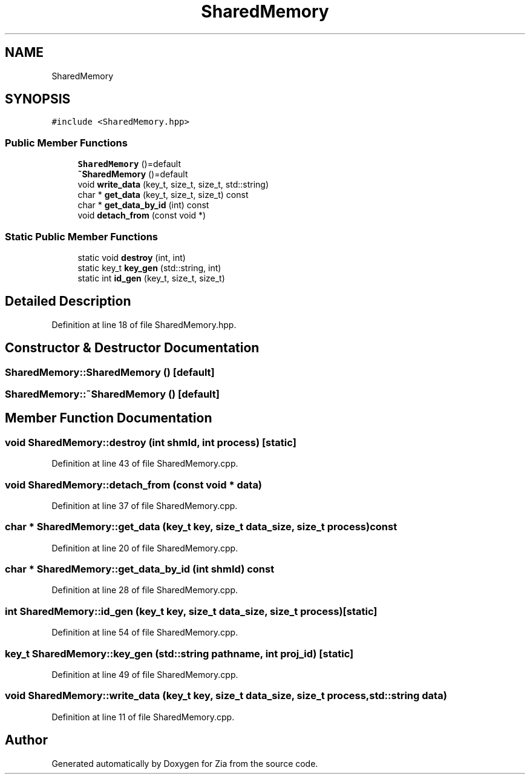 .TH "SharedMemory" 3 "Sat Feb 29 2020" "Version 1.0" "Zia" \" -*- nroff -*-
.ad l
.nh
.SH NAME
SharedMemory
.SH SYNOPSIS
.br
.PP
.PP
\fC#include <SharedMemory\&.hpp>\fP
.SS "Public Member Functions"

.in +1c
.ti -1c
.RI "\fBSharedMemory\fP ()=default"
.br
.ti -1c
.RI "\fB~SharedMemory\fP ()=default"
.br
.ti -1c
.RI "void \fBwrite_data\fP (key_t, size_t, size_t, std::string)"
.br
.ti -1c
.RI "char * \fBget_data\fP (key_t, size_t, size_t) const"
.br
.ti -1c
.RI "char * \fBget_data_by_id\fP (int) const"
.br
.ti -1c
.RI "void \fBdetach_from\fP (const void *)"
.br
.in -1c
.SS "Static Public Member Functions"

.in +1c
.ti -1c
.RI "static void \fBdestroy\fP (int, int)"
.br
.ti -1c
.RI "static key_t \fBkey_gen\fP (std::string, int)"
.br
.ti -1c
.RI "static int \fBid_gen\fP (key_t, size_t, size_t)"
.br
.in -1c
.SH "Detailed Description"
.PP 
Definition at line 18 of file SharedMemory\&.hpp\&.
.SH "Constructor & Destructor Documentation"
.PP 
.SS "SharedMemory::SharedMemory ()\fC [default]\fP"

.SS "SharedMemory::~SharedMemory ()\fC [default]\fP"

.SH "Member Function Documentation"
.PP 
.SS "void SharedMemory::destroy (int shmId, int process)\fC [static]\fP"

.PP
Definition at line 43 of file SharedMemory\&.cpp\&.
.SS "void SharedMemory::detach_from (const void * data)"

.PP
Definition at line 37 of file SharedMemory\&.cpp\&.
.SS "char * SharedMemory::get_data (key_t key, size_t data_size, size_t process) const"

.PP
Definition at line 20 of file SharedMemory\&.cpp\&.
.SS "char * SharedMemory::get_data_by_id (int shmId) const"

.PP
Definition at line 28 of file SharedMemory\&.cpp\&.
.SS "int SharedMemory::id_gen (key_t key, size_t data_size, size_t process)\fC [static]\fP"

.PP
Definition at line 54 of file SharedMemory\&.cpp\&.
.SS "key_t SharedMemory::key_gen (std::string pathname, int proj_id)\fC [static]\fP"

.PP
Definition at line 49 of file SharedMemory\&.cpp\&.
.SS "void SharedMemory::write_data (key_t key, size_t data_size, size_t process, std::string data)"

.PP
Definition at line 11 of file SharedMemory\&.cpp\&.

.SH "Author"
.PP 
Generated automatically by Doxygen for Zia from the source code\&.
